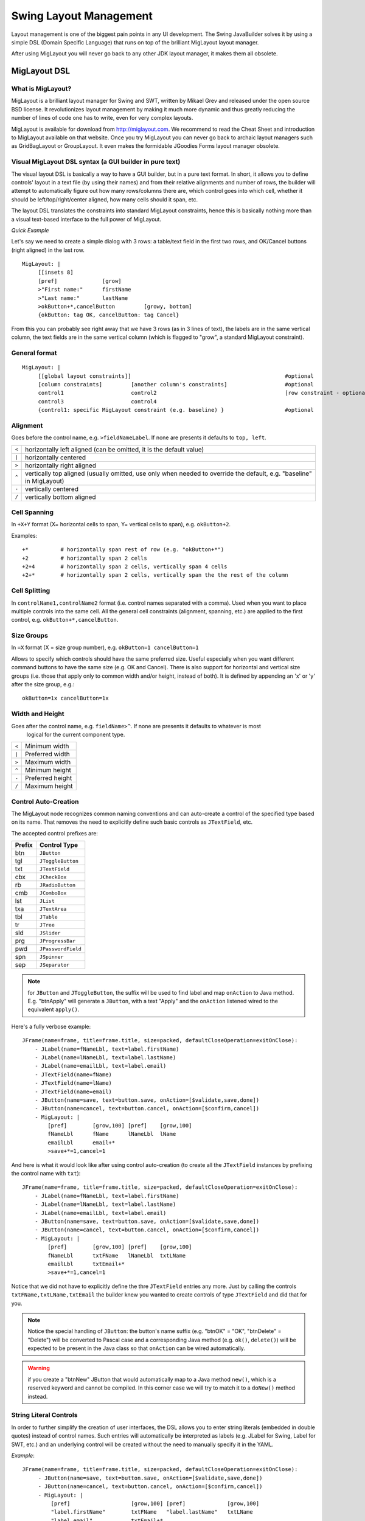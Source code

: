 .. highlight:: yaml

Swing Layout Management
=======================

Layout management is one of the biggest pain points in any UI development. The Swing JavaBuilder
solves it by using a simple DSL (Domain Specific Language) that runs on top of the brilliant MigLayout
layout manager.

After using MigLayout you will never go back to any other JDK layout manager, it makes them all
obsolete.

MigLayout DSL
-------------

What is MigLayout?
^^^^^^^^^^^^^^^^^^

MigLayout is a brilliant layout manager for Swing and SWT, written by Mikael Grev and released
under the open source BSD license. It revolutionizes layout management by making it much more
dynamic and thus greatly reducing the number of lines of code one has to write, even for very complex
layouts.

MigLayout is available for download from http://miglayout.com. 
We recommend to read the Cheat Sheet and introduction to MigLayout available on that website. 
Once you try MigLayout you can never go back to archaic layout managers such as GridBagLayout or GroupLayout. 
It even makes the formidable JGoodies Forms layout manager obsolete.

Visual MigLayout DSL syntax (a GUI builder in pure text)
^^^^^^^^^^^^^^^^^^^^^^^^^^^^^^^^^^^^^^^^^^^^^^^^^^^^^^^^

The visual layout DSL is basically a way to have a GUI builder, but in a pure text format. In short, it
allows you to define controls' layout in a text file (by using their names) and from their relative alignments
and number of rows, the builder will attempt to automatically figure out how many rows/columns there
are, which control goes into which cell, whether it should be left/top/right/center aligned, how many cells
should it span, etc.

The layout DSL translates the constraints into standard MigLayout constraints, hence this is basically
nothing more than a visual text-based interface to the full power of MigLayout.

*Quick Example*

Let's say we need to create a simple dialog with 3 rows: a table/text field in the first two rows, and
OK/Cancel buttons (right aligned) in the last row.

.. image:: images/miglayout-simple-1.jpg

::

    MigLayout: |
         [[insets 8]
         [pref]              [grow]
         >"First name:"      firstName
         >"Last name:"       lastName
         >okButton+*,cancelButton         [growy, bottom]
         {okButton: tag OK, cancelButton: tag Cancel}
         
From this you can probably see right away that we have 3 rows (as in 3 lines of text), the labels are in
the same vertical column, the text fields are in the same vertical column (which is flagged to "grow", a
standard MigLayout constraint).

General format
^^^^^^^^^^^^^^
::

     MigLayout: |
          [[global layout constraints]]                                                #optional
          [column constraints]         [another column's constraints]                  #optional
          control1                     control2                                        [row constraint - optional]
          control3                     control4
          {control1: specific MigLayout constraint (e.g. baseline) }                   #optional
          
Alignment
^^^^^^^^^
Goes before the control name, e.g. ``>fieldNameLabel``. If none are presents it defaults to ``top, left``.

=====   ======================================================================================================================
``<``   horizontally left aligned (can be omitted, it is the default value)
``|``   horizontally centered
``>``   horizontally right aligned
``^``   vertically top aligned (usually omitted, use only when needed to override the default, e.g. "baseline" in MigLayout)
``-``   vertically centered
``/``   vertically bottom aligned
=====   ====================================================================================================================== 
 
Cell Spanning
^^^^^^^^^^^^^

In ``+X+Y`` format (X= horizontal cells to span, Y= vertical cells to span), e.g. ``okButton+2``.
 
Examples::

    +*          # horizontally span rest of row (e.g. "okButton+*")
    +2          # horizontally span 2 cells
    +2+4        # horizontally span 2 cells, vertically span 4 cells
    +2+*        # horizontally span 2 cells, vertically span the the rest of the column
    
Cell Splitting
^^^^^^^^^^^^^^
In ``controlName1,controlName2`` format (i.e. control names separated with a comma). Used when
you want to place multiple controls into the same cell. All the general cell constraints (alignment,
spanning, etc.) are applied to the first control, e.g. ``okButton+*,cancelButton``.
 
Size Groups
^^^^^^^^^^^

In ``=X`` format (X = size group number), e.g. ``okButton=1 cancelButton=1``
 
Allows to specify which controls should have the same preferred size. Useful especially when you want
different command buttons to have the same size (e.g. OK and Cancel). There is also support for
horizontal and vertical size groups (i.e. those that apply only to common width and/or height, instead of
both). It is defined by appending an 'x' or 'y' after the size group, e.g.::

    okButton=1x cancelButton=1x
 
Width and Height
^^^^^^^^^^^^^^^^

Goes after the control name, e.g. ``fieldName>^``. If none are presents it defaults to whatever is most
 logical for the current component type.
 
=======  =====================
``<``    Minimum width
``|``    Preferred width
``>``    Maximum width
``^``    Minimum height
``-``    Preferred height
``/``    Maximum height
=======  =====================
 
 
Control Auto-Creation
^^^^^^^^^^^^^^^^^^^^^

The MigLayout node recognizes common naming conventions and can auto-create a control of the specified type
based on its name. That removes the need to explicitly define such basic controls as ``JTextField``, etc.

The accepted control prefixes are:

===========   ============================ 
**Prefix**    **Control Type**             
===========   ============================ 
btn           ``JButton``                   
tgl           ``JToggleButton``            
txt           ``JTextField``
cbx           ``JCheckBox``
rb            ``JRadioButton``
cmb           ``JComboBox``
lst           ``JList``
txa           ``JTextArea``
tbl           ``JTable``
tr            ``JTree``
sld           ``JSlider``
prg           ``JProgressBar``
pwd           ``JPasswordField``
spn           ``JSpinner``
sep           ``JSeparator``
===========   ============================  
 
.. note:: for ``JButton`` and ``JToggleButton``, the suffix will be used to find label 
            and map ``onAction`` to Java method.  E.g. "btnApply" will generate a 
            ``JButton``, with a text "Apply" and the ``onAction`` listened wired
            to the equivalent ``apply()``.
 
Here's a fully verbose example::
 
      JFrame(name=frame, title=frame.title, size=packed, defaultCloseOperation=exitOnClose):
          - JLabel(name=fNameLbl, text=label.firstName)
          - JLabel(name=lNameLbl, text=label.lastName)
          - JLabel(name=emailLbl, text=label.email)
          - JTextField(name=fName)
          - JTextField(name=lName)
          - JTextField(name=email)
          - JButton(name=save, text=button.save, onAction=[$validate,save,done])
          - JButton(name=cancel, text=button.cancel, onAction=[$confirm,cancel])
          - MigLayout: |
              [pref]        [grow,100] [pref]    [grow,100]
              fNameLbl      fName      lNameLbl  lName
              emailLbl      email+*
              >save+*=1,cancel=1
 
And here is what it would look like after using control auto-creation (to create all the ``JTextField``
instances by prefixing the control name with ``txt``)::

      JFrame(name=frame, title=frame.title, size=packed, defaultCloseOperation=exitOnClose):
          - JLabel(name=fNameLbl, text=label.firstName)
          - JLabel(name=lNameLbl, text=label.lastName)
          - JLabel(name=emailLbl, text=label.email)
          - JButton(name=save, text=button.save, onAction=[$validate,save,done])
          - JButton(name=cancel, text=button.cancel, onAction=[$confirm,cancel])
          - MigLayout: |
              [pref]        [grow,100] [pref]    [grow,100]
              fNameLbl      txtFName   lNameLbl  txtLName
              emailLbl      txtEmail+*
              >save+*=1,cancel=1

Notice that we did not have to explicitly define the thre ``JTextField`` entries any more.
Just by calling the controls ``txtFName,txtLName,txtEmail`` the builder knew you wanted
to create controls of type ``JTextField`` and did that for you.

.. note:: Notice the special handling of ``JButton``: the button's name suffix (e.g. "btnOK" = "OK", "btnDelete" = "Delete")
    will be converted to Pascal case and a corresponding Java method (e.g. ``ok()``, ``delete()``) 
    will be expected to be present in the Java class so that ``onAction`` can be wired automatically.
    
.. warning:: if you create a "btnNew" JButton that would automatically map to a Java method ``new()``, which is
    a reserved keyword and cannot be compiled. In this corner case we will try to match it to a ``doNew()``
    method instead.

String Literal Controls
^^^^^^^^^^^^^^^^^^^^^^^
 
In order to further simplify the creation of user interfaces, the DSL allows you to enter string literals
(embedded in double quotes) instead of control names. Such entries will automatically be interpreted as
labels (e.g. JLabel for Swing, Label for SWT, etc.) and an underlying control will be created without the
need to manually specify it in the YAML.

*Example*::

     JFrame(name=frame, title=frame.title, size=packed, defaultCloseOperation=exitOnClose):
          - JButton(name=save, text=button.save, onAction=[$validate,save,done])
          - JButton(name=cancel, text=button.cancel, onAction=[$confirm,cancel])
          - MigLayout: |
              [pref]                   [grow,100] [pref]             [grow,100]
              "label.firstName"        txtFName   "label.lastName"   txtLName
              "label.email"            txtEmail+*
              >save+*=1,cancel=1
              
or the more verbose, traditional way, using explicit label definitions::
 
     JFrame(name=frame, title=frame.title, size=packed, defaultCloseOperation=exitOnClose):
          - JLabel(name=fNameLbl, text=label.firstName)
          - JLabel(name=lNameLbl, text=label.lastName)
          - JLabel(name=emailLbl, text=label.email)
          - JButton(name=save, text=button.save, onAction=[$validate,save,done])
          - JButton(name=cancel, text=button.cancel, onAction=[$confirm,cancel])
          - MigLayout: |
              [pref]        [grow,100] [pref]    [grow,100]
              fNameLbl      txtFName   lNameLbl  txtLName
              emailLbl      txtEmail+*
              >save+*=1,cancel=1

**HTML content**

It is possible to enter HTML tags in the label, in the format accepted by ``JLabel``. It is not required
to put in the ``<html/>`` tag around it, Swing JavaBuilder will do it automatically if it encounters HTML
tags in the text, e.g.:: 

     JFrame(name=frame, title=frame.title, size=packed, defaultCloseOperation=exitOnClose):
          - MigLayout: |
              [pref]                   [grow,100] [pref]               [grow,100]
              "<b>First name:</b>"     txtFName   "<i>Last name:</i>:" txtLName
              

Control Prototypes
^^^^^^^^^^^^^^^^^^

This feature is designed to enforce consistency of how common controls get created throughout an app.
Let's say we want the ``Add`` button in our application to always have a text of "Add", trigger the
``addNew()`` Java method when clicked and also use a standard icon.

All we have to do is define a prototype YAML definition in our ``main()`` method:

.. code-block:: java

    SwingJavaBuilder.getConfig().prototype(
        "JButton(name=btnAdd, text=Add, onAction=addNew, icon=/myapp/images/document-new.jpg)");
    
And we just refer to that prototype by prefixing it's name with ``$`` in the *MigLayout* section, e.g.::

         - MigLayout: |
              [grow]           [pref] 
              "Name:"          txtName
              $btnAdd        

The ``$btnAdd`` control will get auto-created defined the prototype definition we saw earlier.

If later you decided to change something about it (e.g. new icon, new text, add tooltip, etc.) all you have to do
is change it in one place and it will get reflected throughout the whole application.
              
Complex Example
^^^^^^^^^^^^^^^
 
From John O'Conners Layout Manager Challenge:

.. image:: images/addressbookdemo_mac.jpg

Here's how it would look implemented in the Swing JavaBuilder:

.. image:: images/miglayout-complex-1.jpg

*YAML*::

    JPanel:
      - JScrollPane(name=scroll1): JTextArea(name=source,font=Monospaced,editable=false)
      - MigLayout: |
           [200,grow]    [right]        [200,grow]                           [200,grow]
           scroll1+1+*   "Last name:"   txtLName        "First Name"         txtFName
                         "Phone:"       txtPhone        "Email:"+2,txtEmail
                         "Address 1:"   txtAddress1+*
                         "Address 2:"   txtAddress2+*
                         "City:"        txtCity
                         "State:"       txtState        "Postal Code:"       txtPostal
                         "Country:"     txtCountry
                         ^|btnNew+*=1,^btnDelete=1,^btnEdit=1,^btnSave=1,^btnCancel=1  [grow]

MigLayout
---------

If for whatever reason you do not want to use the MigLayout DSL, you can still use regular MigLayout
properties and syntax, e.g.::

     JFrame(title=My Frame):
           content:
               - JLabel(name=firstNameLabel,text=First Name)
               - JTextField(name=firstName)
               - JLabel(name=lastNameLabel,text=Last Name)
               - JTextField(name=lastName)
               - JButton(name=okButton)
               - MigLayout:
                     layoutConstraints: wrap 2                    #general layout constraints
                     columnConstraints: [] [grow] []              #general column constraints
                     rowConstraints: [] [] []                     #general row constraints
                     constraints:
                          - firstNameLabel: right
                          - firstName: 200px, sg 1
                          - lastNameLabel: right
                          - lastName: 200px, sg 1
                          - okButton: span, right, tag ok
                          
But we recommend you always use the DSL syntax instead, it's much more powerful and easier to use
after the initial learning curve.

CardLayout
----------

CardLayout support is provided by adding a CardLayout node at the end of the list of child components, e.g.::

     JPanel:
           - JPanel(name=panel1)
           - JPanel(name=panel2)
           - CardLayout(name=cards): [panel1,panel2]
           
By default the card name is the same as the name of the control that was added as a card. Using the
 ``name`` property you can get a handle to the created instance of CardLayout in your Java-side code, e.g.::
 
    private CardLayout cards;
 
FlowLayout
----------

In order to use FlowLayout, just create a FlowLayout node at the end of the list of child components. No
need to specify which ones to add, they all get added automatically, e.g.::

     JPanel:
          - JPanel(name=panel1,groupTitle=Flow layout components):
             - JLabel(text=Label 1)
             - JButton(text=Button 1)
             - JLabel(text=Label 2)
             - JButton(text=Button 2)
             - JLabel(text=Label 3)
             - JButton(text=Button 4)
             - JLabel(text=Label 5)
             - JButton(text=Button 5)
             - FlowLayout(alignment=left,hgap=30,vgap=30,alignOnBaseline=true)

Other layout managers
---------------------

No other layout managers are supported. Any layout possible can be accomplished using just MigLayout, CardLayout and FlowLayout.
GridBagLayout and GroupLayout are banished from Swing JavaBuilder, as they are virtually impossible to code
without an IDE-specific GUI builder (and are incredibly verbose on top of that).